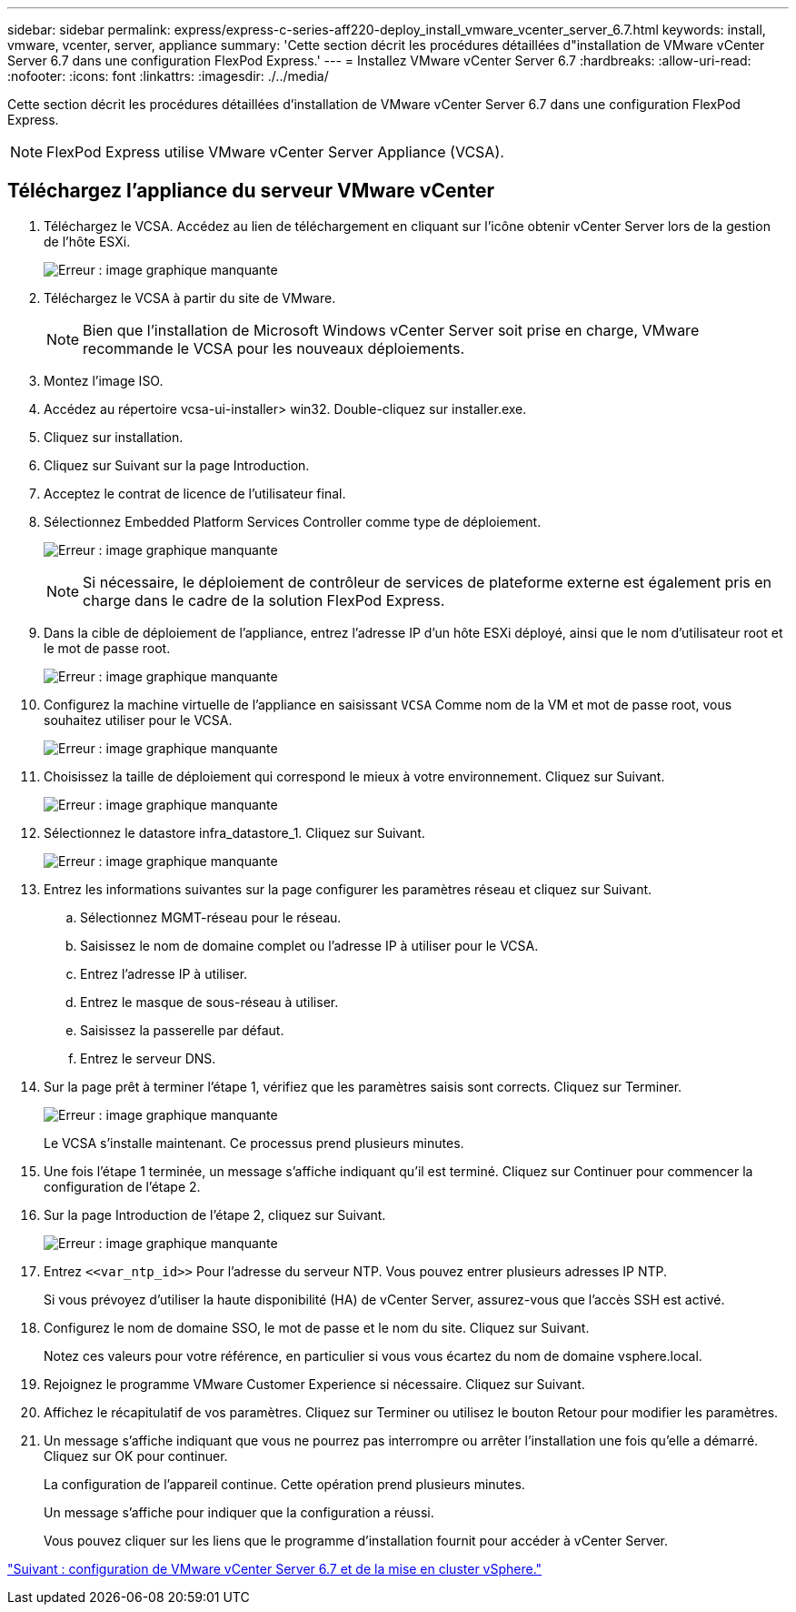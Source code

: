 ---
sidebar: sidebar 
permalink: express/express-c-series-aff220-deploy_install_vmware_vcenter_server_6.7.html 
keywords: install, vmware, vcenter, server, appliance 
summary: 'Cette section décrit les procédures détaillées d"installation de VMware vCenter Server 6.7 dans une configuration FlexPod Express.' 
---
= Installez VMware vCenter Server 6.7
:hardbreaks:
:allow-uri-read: 
:nofooter: 
:icons: font
:linkattrs: 
:imagesdir: ./../media/


Cette section décrit les procédures détaillées d'installation de VMware vCenter Server 6.7 dans une configuration FlexPod Express.


NOTE: FlexPod Express utilise VMware vCenter Server Appliance (VCSA).



== Téléchargez l'appliance du serveur VMware vCenter

. Téléchargez le VCSA. Accédez au lien de téléchargement en cliquant sur l'icône obtenir vCenter Server lors de la gestion de l'hôte ESXi.
+
image:express-c-series-aff220-deploy_image41.png["Erreur : image graphique manquante"]

. Téléchargez le VCSA à partir du site de VMware.
+

NOTE: Bien que l'installation de Microsoft Windows vCenter Server soit prise en charge, VMware recommande le VCSA pour les nouveaux déploiements.

. Montez l'image ISO.
. Accédez au répertoire vcsa-ui-installer> win32. Double-cliquez sur installer.exe.
. Cliquez sur installation.
. Cliquez sur Suivant sur la page Introduction.
. Acceptez le contrat de licence de l'utilisateur final.
. Sélectionnez Embedded Platform Services Controller comme type de déploiement.
+
image:express-c-series-aff220-deploy_image42.png["Erreur : image graphique manquante"]

+

NOTE: Si nécessaire, le déploiement de contrôleur de services de plateforme externe est également pris en charge dans le cadre de la solution FlexPod Express.

. Dans la cible de déploiement de l'appliance, entrez l'adresse IP d'un hôte ESXi déployé, ainsi que le nom d'utilisateur root et le mot de passe root.
+
image:express-c-series-aff220-deploy_image43.png["Erreur : image graphique manquante"]

. Configurez la machine virtuelle de l'appliance en saisissant `VCSA` Comme nom de la VM et mot de passe root, vous souhaitez utiliser pour le VCSA.
+
image:express-c-series-aff220-deploy_image44.png["Erreur : image graphique manquante"]

. Choisissez la taille de déploiement qui correspond le mieux à votre environnement. Cliquez sur Suivant.
+
image:express-c-series-aff220-deploy_image45.png["Erreur : image graphique manquante"]

. Sélectionnez le datastore infra_datastore_1. Cliquez sur Suivant.
+
image:express-c-series-aff220-deploy_image46.png["Erreur : image graphique manquante"]

. Entrez les informations suivantes sur la page configurer les paramètres réseau et cliquez sur Suivant.
+
.. Sélectionnez MGMT-réseau pour le réseau.
.. Saisissez le nom de domaine complet ou l'adresse IP à utiliser pour le VCSA.
.. Entrez l'adresse IP à utiliser.
.. Entrez le masque de sous-réseau à utiliser.
.. Saisissez la passerelle par défaut.
.. Entrez le serveur DNS.


. Sur la page prêt à terminer l'étape 1, vérifiez que les paramètres saisis sont corrects. Cliquez sur Terminer.
+
image:express-c-series-aff220-deploy_image47.png["Erreur : image graphique manquante"]

+
Le VCSA s'installe maintenant. Ce processus prend plusieurs minutes.

. Une fois l'étape 1 terminée, un message s'affiche indiquant qu'il est terminé. Cliquez sur Continuer pour commencer la configuration de l'étape 2.
. Sur la page Introduction de l'étape 2, cliquez sur Suivant.
+
image:express-c-series-aff220-deploy_image48.png["Erreur : image graphique manquante"]

. Entrez `\<<var_ntp_id>>` Pour l'adresse du serveur NTP. Vous pouvez entrer plusieurs adresses IP NTP.
+
Si vous prévoyez d'utiliser la haute disponibilité (HA) de vCenter Server, assurez-vous que l'accès SSH est activé.

. Configurez le nom de domaine SSO, le mot de passe et le nom du site. Cliquez sur Suivant.
+
Notez ces valeurs pour votre référence, en particulier si vous vous écartez du nom de domaine vsphere.local.

. Rejoignez le programme VMware Customer Experience si nécessaire. Cliquez sur Suivant.
. Affichez le récapitulatif de vos paramètres. Cliquez sur Terminer ou utilisez le bouton Retour pour modifier les paramètres.
. Un message s'affiche indiquant que vous ne pourrez pas interrompre ou arrêter l'installation une fois qu'elle a démarré. Cliquez sur OK pour continuer.
+
La configuration de l'appareil continue. Cette opération prend plusieurs minutes.

+
Un message s'affiche pour indiquer que la configuration a réussi.

+
Vous pouvez cliquer sur les liens que le programme d'installation fournit pour accéder à vCenter Server.



link:express-c-series-aff220-deploy_configure_vmware_vcenter_server_6.7_and_vsphere_clustering.html["Suivant : configuration de VMware vCenter Server 6.7 et de la mise en cluster vSphere."]
